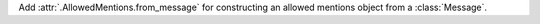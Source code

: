 Add :attr:`.AllowedMentions.from_message` for constructing an allowed mentions object from a :class:`Message`.
